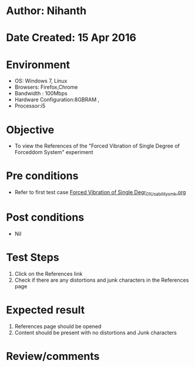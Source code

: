 * Author: Nihanth
* Date Created: 15 Apr 2016
* Environment
  - OS: Windows 7, Linux
  - Browsers: Firefox,Chrome
  - Bandwidth : 100Mbps
  - Hardware Configuration:8GBRAM , 
  - Processor:i5

* Objective
  - To view the References of the "Forced Vibration of Single Degree of Forceddom System" experiment

* Pre conditions
  - Refer to first test case [[https://github.com/Virtual-Labs/structural-dynamics-iiith/blob/master/test-cases/integration_test-cases/Forced Vibration of Single Degr/Forced Vibration of Single Degr_01_Usability_smk.org][Forced Vibration of Single Degr_01_Usability_smk.org]]

* Post conditions
  - Nil
* Test Steps
  1. Click on the References link 
  2. Check if there are any distortions and junk characters in the References page

* Expected result
  1. References page should be opened
  2. Content should be present with no distortions and Junk characters

* Review/comments


